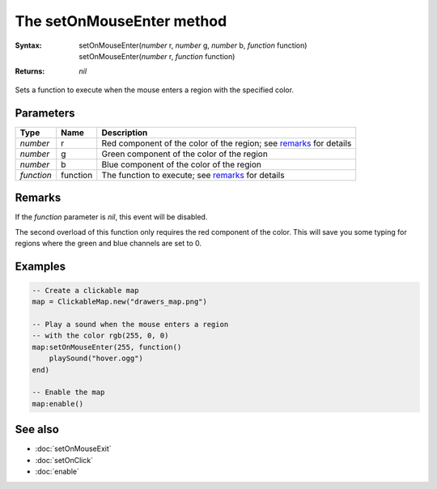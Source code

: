 The setOnMouseEnter method
==========================

:Syntax:
    | setOnMouseEnter(*number* r, *number* g, *number* b, *function* function)
    | setOnMouseEnter(*number* r, *function* function)
:Returns: *nil*

Sets a function to execute when the mouse enters a region with the specified color.


Parameters
^^^^^^^^^^

+------------+----------+--------------------------------------------------------------------+
| Type       | Name     | Description                                                        |
+============+==========+====================================================================+
| *number*   | r        | Red component of the color of the region; see remarks_ for details |
+------------+----------+--------------------------------------------------------------------+
| *number*   | g        | Green component of the color of the region                         |
+------------+----------+--------------------------------------------------------------------+
| *number*   | b        | Blue component of the color of the region                          |
+------------+----------+--------------------------------------------------------------------+
| *function* | function | The function to execute; see remarks_ for details                  |
+------------+----------+--------------------------------------------------------------------+


Remarks
^^^^^^^

If the *function* parameter is *nil*, this event will be disabled.

The second overload of this function only requires the red component of the color.
This will save you some typing for regions where the green and blue channels are set
to 0.


Examples
^^^^^^^^

.. code-block:: lua

    -- Create a clickable map
    map = ClickableMap.new("drawers_map.png")

    -- Play a sound when the mouse enters a region
    -- with the color rgb(255, 0, 0)
    map:setOnMouseEnter(255, function()
        playSound("hover.ogg")
    end)

    -- Enable the map
    map:enable()


See also
^^^^^^^^

* :doc:`setOnMouseExit`
* :doc:`setOnClick`
* :doc:`enable`
